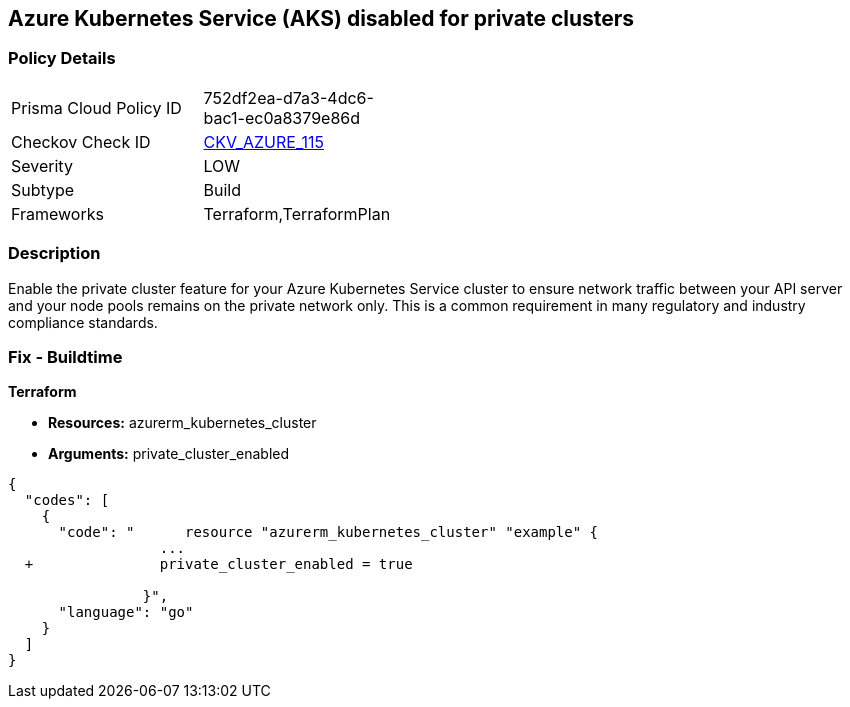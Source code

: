 == Azure Kubernetes Service (AKS) disabled for private clusters


=== Policy Details 

[width=45%]
[cols="1,1"]
|=== 
|Prisma Cloud Policy ID 
| 752df2ea-d7a3-4dc6-bac1-ec0a8379e86d

|Checkov Check ID 
| https://github.com/bridgecrewio/checkov/tree/master/checkov/terraform/checks/resource/azure/AKSEnablesPrivateClusters.py[CKV_AZURE_115]

|Severity
|LOW

|Subtype
|Build

|Frameworks
|Terraform,TerraformPlan

|=== 



=== Description 


Enable the private cluster feature for your Azure Kubernetes Service cluster to ensure network traffic between your API server and your node pools remains on the private network only.
This is a common requirement in many regulatory and industry compliance standards.

=== Fix - Buildtime


*Terraform* 


* *Resources:* azurerm_kubernetes_cluster
* *Arguments:* private_cluster_enabled


[source,go]
----
{
  "codes": [
    {
      "code": "      resource "azurerm_kubernetes_cluster" "example" {
                  ...
  +               private_cluster_enabled = true
                  
                }",
      "language": "go"
    }
  ]
}
----
